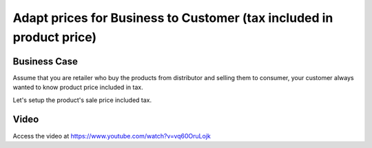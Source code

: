 .. _priceincludingtax:

.. index::
   single: Tax Included in Price
   single: Business to Customer Prices (Tax included)

.. meta::
  :description: Adapt prices for Business to Customer (tax included in product price)
  :keywords: Odoo, Business to Consumer, B2C, Tax Included in Price, Sale Price

=====================================================================
Adapt prices for Business to Customer (tax included in product price)
=====================================================================

Business Case
-------------
Assume that you are retailer who buy the products from distributor
and selling them to consumer, your customer always wanted to know product price
included in tax.

Let's setup the product's sale price included tax.

Video
-----
Access the video at https://www.youtube.com/watch?v=vq60OruLojk

.. raw:: html

    <div style="text-align: center; margin-bottom: 2em;">
    <iframe width="100%" class="youtube-video" src="https://www.youtube.com/embed/vq60OruLojk" frameborder="0" allow="autoplay; encrypted-media" allowfullscreen></iframe>
    </div>

